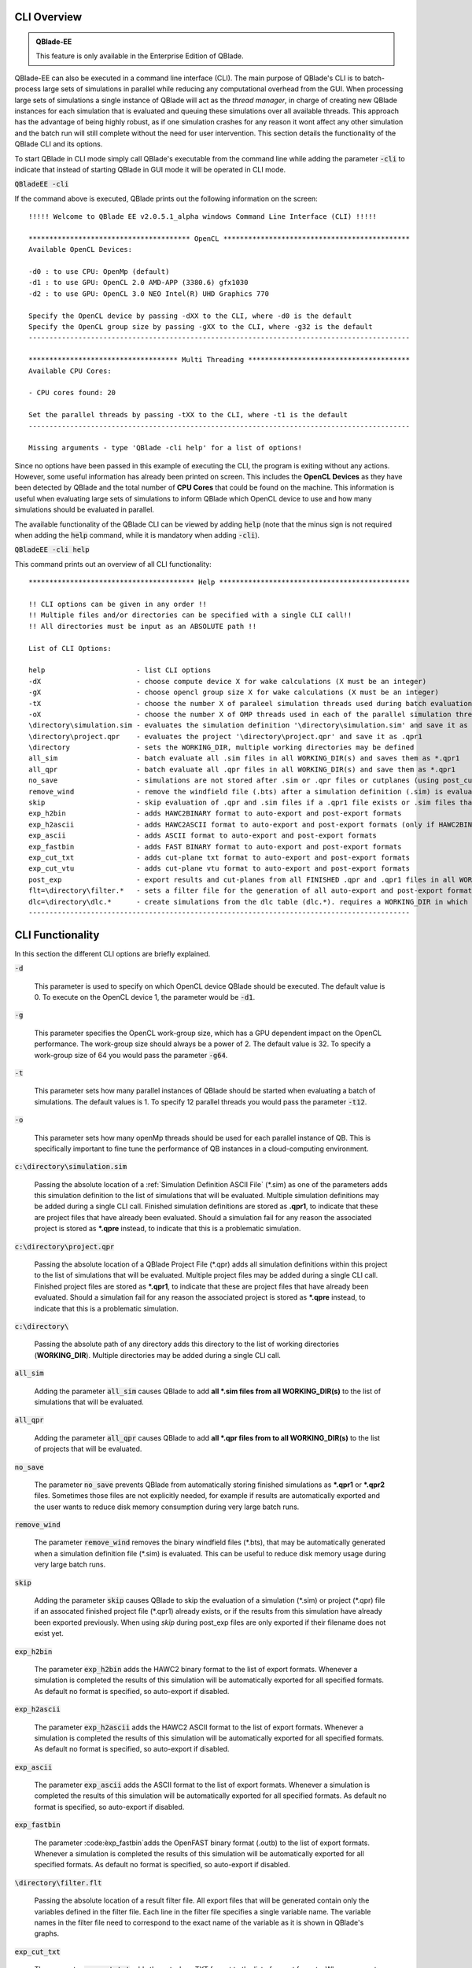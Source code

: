CLI Overview
************

.. admonition:: QBlade-EE

   This feature is only available in the Enterprise Edition of QBlade.
   
QBlade-EE can also be executed in a command line interface (CLI). The main purpose of QBlade's CLI is to batch-process large sets of simulations in parallel while reducing any computational overhead from the GUI. When processing large sets of simulations a single instance of QBlade will act as the *thread manager*, in charge of creating new QBlade instances for each simulation that is evaluated and queuing these simulations over all available threads. This approach has the advantage of being highly robust, as if one simulation crashes for any reason it wont affect any other simulation and the batch run will still complete without the need for user intervention. This section details the functionality of the QBlade CLI and its options. 

To start QBlade in CLI mode simply call QBlade's executable from the command line while adding the parameter :code:`-cli` to indicate that instead of starting QBlade in GUI mode it will be operated in CLI mode. 

:code:`QBladeEE -cli`
	
If the command above is executed, QBlade prints out the following information on the screen::

	!!!!! Welcome to QBlade EE v2.0.5.1_alpha windows Command Line Interface (CLI) !!!!!

	*************************************** OpenCL *********************************************
	Available OpenCL Devices:

	-d0 : to use CPU: OpenMp (default)
	-d1 : to use GPU: OpenCL 2.0 AMD-APP (3380.6) gfx1030
	-d2 : to use GPU: OpenCL 3.0 NEO Intel(R) UHD Graphics 770

	Specify the OpenCL device by passing -dXX to the CLI, where -d0 is the default
	Specify the OpenCL group size by passing -gXX to the CLI, where -g32 is the default
	--------------------------------------------------------------------------------------------

	************************************ Multi Threading ***************************************
	Available CPU Cores:

	- CPU cores found: 20

	Set the parallel threads by passing -tXX to the CLI, where -t1 is the default
	--------------------------------------------------------------------------------------------

	Missing arguments - type 'QBlade -cli help' for a list of options!
	
Since no options have been passed in this example of executing the CLI, the program is exiting without any actions. However, some useful information has already been printed on screen. This includes the **OpenCL Devices** as they have been detected by QBlade and the total number of **CPU Cores** that could be found on the machine. This information is useful when evaluating large sets of simulations to inform QBlade which OpenCL device to use and how many simulations should be evaluated in parallel.
	
The available functionality of the QBlade CLI can be viewed by adding :code:`help` (note that the minus sign is not required when adding the :code:`help` command, while it is mandatory when adding :code:`-cli`).

:code:`QBladeEE -cli help`
	
This command prints out an overview of all CLI functionality::

	**************************************** Help **********************************************
	
	!! CLI options can be given in any order !!
	!! Multiple files and/or directories can be specified with a single CLI call!!
	!! All directories must be input as an ABSOLUTE path !!
	
	List of CLI Options:
	
	help                      - list CLI options
	-dX                       - choose compute device X for wake calculations (X must be an integer)
	-gX                       - choose opencl group size X for wake calculations (X must be an integer)
	-tX                       - choose the number X of paraleel simulation threads used during batch evaluation (X must be an integer)
	-oX                       - choose the number X of OMP threads used in each of the parallel simulation threads (X must be an integer)
	\directory\simulation.sim - evaluates the simulation definition '\directory\simulation.sim' and save it as *.qpr1
	\directory\project.qpr    - evaluates the project '\directory\project.qpr' and save it as .qpr1
	\directory                - sets the WORKING_DIR, multiple working directories may be defined
	all_sim                   - batch evaluate all .sim files in all WORKING_DIR(s) and saves them as *.qpr1
	all_qpr                   - batch evaluate all .qpr files in all WORKING_DIR(s) and save them as *.qpr1
	no_save                   - simulations are not stored after .sim or .qpr files or cutplanes (using post_cut) have been evaluated
	remove_wind               - remove the windfield file (.bts) after a simulation definition (.sim) is evaluated
	skip                      - skip evaluation of .qpr and .sim files if a .qpr1 file exists or .sim files that were already exported
	exp_h2bin                 - adds HAWC2BINARY format to auto-export and post-export formats
	exp_h2ascii               - adds HAWC2ASCII format to auto-export and post-export formats (only if HAWC2BINARY is not exported)
	exp_ascii                 - adds ASCII format to auto-export and post-export formats
	exp_fastbin               - adds FAST BINARY format to auto-export and post-export formats
	exp_cut_txt               - adds cut-plane txt format to auto-export and post-export formats
	exp_cut_vtu               - adds cut-plane vtu format to auto-export and post-export formats
	post_exp                  - export results and cut-planes from all FINISHED .qpr and .qpr1 files in all WORKING_DIR(s)
	flt=\directory\filter.*   - sets a filter file for the generation of all auto-export and post-export formats
	dlc=\directory\dlc.*      - create simulations from the dlc table (dlc.*). requires a WORKING_DIR in which the simulations are created
	--------------------------------------------------------------------------------------------
	
CLI Functionality
*****************

In this section the different CLI options are briefly explained.

:code:`-d`

	This parameter is used to specify on which OpenCL device QBlade should be executed. The default value is 0. To execute on the OpenCL device 1, the parameter would be :code:`-d1`.

:code:`-g`

	This parameter specifies the OpenCL work-group size, which has a GPU dependent impact on the OpenCL performance. The work-group size should always be a power of 2. The default value is 32. To specify a work-group size of 64 you would pass the parameter :code:`-g64`.  

:code:`-t`

	This parameter sets how many parallel instances of QBlade should be started when evaluating a batch of simulations. The default values is 1. To specify 12 parallel threads you would pass the parameter :code:`-t12`.
	
:code:`-o`

	This parameter sets how many openMp threads should be used for each parallel instance of QB. This is specifically important to fine tune the performance of QB instances in a cloud-computing environment.
	
:code:`c:\directory\simulation.sim`
	
	Passing the absolute location of a :ref:`Simulation Definition ASCII File` (\*.sim) as one of the parameters adds this simulation definition to the list of simulations that will be evaluated. Multiple simulation definitions may be added during a single CLI call. Finished simulation definitions are stored as **.qpr1**, to indicate that these are project files that have already been evaluated. Should a simulation fail for any reason the associated project is stored as ***.qpre** instead, to indicate that this is a problematic simulation.

:code:`c:\directory\project.qpr`

	Passing the absolute location of a QBlade Project File (\*.qpr) adds all simulation definitions within this project to the list of simulations that will be evaluated. Multiple project files may be added during a single CLI call. Finished project files are stored as ***.qpr1**,  to indicate that these are project files that have already been evaluated. Should a simulation fail for any reason the associated project is stored as ***.qpre** instead, to indicate that this is a problematic simulation.

:code:`c:\directory\ `
	
	Passing the absolute path of any directory adds this directory to the list of working directories (**WORKING_DIR**). Multiple directories may be added during a single CLI call.

:code:`all_sim`
	
	Adding the parameter :code:`all_sim` causes QBlade to add **all \*.sim files from all WORKING_DIR(s)** to the list of simulations that will be evaluated.

:code:`all_qpr`
	
	Adding the parameter :code:`all_qpr` causes QBlade to add **all \*.qpr files from to all WORKING_DIR(s)** to the list of projects that will be evaluated.

:code:`no_save`
	
	The parameter :code:`no_save` prevents QBlade from automatically storing finished simulations as **\*.qpr1** or **\*.qpr2** files. Sometimes those files are not explicitly needed, for example if results are automatically exported and the user wants to reduce disk memory consumption during very large batch runs.

:code:`remove_wind`
	
	The parameter :code:`remove_wind` removes the binary windfield files (\*.bts), that may be automatically generated when a simulation definition file (\*.sim) is evaluated. This can be useful to reduce disk memory usage during very large batch runs.

:code:`skip`
	
	Adding the parameter :code:`skip` causes QBlade to skip the evaluation of a simulation (\*.sim) or project (\*.qpr) file if an assocated finished project file (\*.qpr1) already exists, or if the results from this simulation have already been exported previously. When using *skip* during post_exp files are only exported if their filename does not exist yet.

:code:`exp_h2bin`
	
	The parameter :code:`exp_h2bin` adds the HAWC2 binary format to the list of export formats. Whenever a simulation is completed the results of this simulation will be automatically exported for all specified formats. As default no format is specified, so auto-export if disabled.
	
:code:`exp_h2ascii`
	
	The parameter :code:`exp_h2ascii` adds the HAWC2 ASCII format to the list of export formats. Whenever a simulation is completed the results of this simulation will be automatically exported for all specified formats. As default no format is specified, so auto-export if disabled.

:code:`exp_ascii`
	
	The parameter :code:`exp_ascii` adds the ASCII format to the list of export formats. Whenever a simulation is completed the results of this simulation will be automatically exported for all specified formats. As default no format is specified, so auto-export if disabled.

:code:`exp_fastbin`
	
	The parameter :code:èxp_fastbin`adds the OpenFAST binary format (.outb) to the list of export formats. Whenever a simulation is completed the results of this simulation will be automatically exported for all specified formats. As default no format is specified, so auto-export if disabled.

:code:`\directory\filter.flt`
	
	Passing the absolute location of a result filter file. All export files that will be generated contain only the variables defined in the filter file. Each line in the filter file specifies a single variable name. The variable names in the filter file need to correspond to the exact name of the variable as it is shown in QBlade's graphs.

:code:`exp_cut_txt`
	
	The parameter :code:`exp_cut_txt` adds the cut-plane TXT format to the list of export formats. Whenever a cut-plane is evaluated, its velocity field will be automatically exported for all specified formats. As default no format is specified, so auto-export if disabled.

:code:`exp_cut_vtu`
	
	The parameter :code:`exp_cut_vtu` adds the cut-plane VTU format to the list of export formats. Whenever a cut-plane is evaluated, its velocity field will be automatically exported for all specified formats. As default no format is specified, so auto-export if disabled.

:code:`post_exp`
	
	The parameter :code:`post_exp` causes QBlade to automatically export the results from all finished project files (\*.qpr, \*.qpr1, \*.qpr2) in all WORKING_DIR(s). This parameter only affects simulations that are already finished when the CLI call is executed and not simulations that are being evaluated during the CLI call. Simulations are exported in all formats that have been added to the export format list.

:code:`dlc=\directory\dlc.*`
	
	This call allows to create simulations from a dlc table definition. It requires the filename of the dlc definition. Furthermore, a WORKING_DIR in which the simulations are created is required.

:code:`dlc=\directory\dlc.*`
	
	This sets a filter file that is applied during the generation of all auto-export and post-export files.

Sample CLI Call to Start a Batch Run
************************************

The following call is an example for a CLI call of QBlade to evaluate and automatically export a batch of simulation definition files located in the folder c:\\simulations\\.

	:code:`QBladeEE -cli -d1 -g64 -t12 c:\\simulations all_sim exp_h2bin remove_wind skip`
	
After this CLI call QBlade will evaluate all simulation definitions (:code:`all_sim`) located in c:\\simulations\\ over 12 parallel threads (:code:`-t12`). OpenCL device 1 will be used (:code:`-d1`) with a work-group size of 64 (:code:`-g64`). The simulation results will automatically be exported to the HAWC2 binary format (:code:`exp_h2bin`). Simulations that have already been evaluated previously will be skipped (:code:`skip`) and the automatically generated binary wind fields will be removed after a simulation is finished (:code:`remove_wind`). After executing this call the following info is printed out on the screen::

	!!!!! Welcome to QBlade EE v2.0.5.1_alpha windows Command Line Interface (CLI) !!!!!

	*************************************** OpenCL *********************************************
	Available OpenCL Devices:

	-d0 : to use CPU: OpenMp (default)
	-d1 : to use GPU: OpenCL 1.2 CUDA Quadro P6000

	Specify the OpenCL device by passing -dXX to the CLI, where -d0 is the default
	Specify the OpenCL group size by passing -gXX to the CLI, where -g32 is the default
	--------------------------------------------------------------------------------------------

	************************************ Multi Threading ***************************************
	Available CPU Cores:

	- CPU cores found: 16

	Set the parallel threads by passing -tXX to the CLI, where -t1 is the default
	--------------------------------------------------------------------------------------------


	************************************ Input User Commands ***********************************
	1 - OpenCl device:            1
	2 - OpenCl groupsize:         64
	3 - Parallel Threads:         12
	4 - all_sim                   batch evaluate all .sim files in all WORKING_DIR(s) and saves them as .qpr1
	5 - WORKING_DIR 0:            c:\simulations
	6 - exp_h2bin                 adds HAWC2BINARY format to auto-export and post-export formats
	7 - remove_wind               removes bts windfields after auto-generation through .sim files
	8 - skip                      skip evauation of .qpr files if a .qpr1 file exists; .sim files that were already exported; cut-planes if a .qpr2 exists

	Using OpenCL on  GPU: OpenCL 1.2 CUDA Quadro P6000
	--------------------------------------------------------------------------------------------


	************************* List of sim files that will be evaluated *************************
	[1] c:\simulations\QB_HEXAFLOAT_LC63_s10000_ws31_hs11_tp15_mis-30_i0_y-20.sim
	[2] c:\simulations\QB_HEXAFLOAT_LC63_s10000_ws31_hs11_tp15_mis-30_i0_y0.sim
	[3] c:\simulations\QB_HEXAFLOAT_LC63_s10000_ws31_hs11_tp15_mis-30_i0_y20.sim
	[4] c:\simulations\QB_HEXAFLOAT_LC63_s10000_ws31_hs11_tp15_mis0_i0_y-20.sim
	[5] c:\simulations\QB_HEXAFLOAT_LC63_s10000_ws31_hs11_tp15_mis0_i0_y0.sim
	[6] c:\simulations\QB_HEXAFLOAT_LC63_s10000_ws31_hs11_tp15_mis0_i0_y20.sim
	[7] c:\simulations\QB_HEXAFLOAT_LC63_s10000_ws31_hs11_tp15_mis30_i0_y-20.sim
	[8] c:\simulations\QB_HEXAFLOAT_LC63_s10000_ws31_hs11_tp15_mis30_i0_y0.sim
	[9] c:\simulations\QB_HEXAFLOAT_LC63_s10000_ws31_hs11_tp15_mis30_i0_y20.sim
	[10] c:\simulations\QB_HEXAFLOAT_LC63_s10001_ws31_hs11_tp15_mis-30_i0_y-20.sim
	[11] c:\simulations\QB_HEXAFLOAT_LC63_s10001_ws31_hs11_tp15_mis-30_i0_y0.sim
	[12] c:\simulations\QB_HEXAFLOAT_LC63_s10001_ws31_hs11_tp15_mis-30_i0_y20.sim
	[13] c:\simulations\QB_HEXAFLOAT_LC63_s10001_ws31_hs11_tp15_mis0_i0_y-20.sim
	[14] c:\simulations\QB_HEXAFLOAT_LC63_s10001_ws31_hs11_tp15_mis0_i0_y0.sim
	[15] c:\simulations\QB_HEXAFLOAT_LC63_s10001_ws31_hs11_tp15_mis0_i0_y20.sim
	[16] c:\simulations\QB_HEXAFLOAT_LC63_s10001_ws31_hs11_tp15_mis30_i0_y-20.sim
	[17] c:\simulations\QB_HEXAFLOAT_LC63_s10001_ws31_hs11_tp15_mis30_i0_y0.sim
	[18] c:\simulations\QB_HEXAFLOAT_LC63_s10001_ws31_hs11_tp15_mis30_i0_y20.sim
	--------------------------------------------------------------------------------------------


	****************************** Simulation of sim definitions *******************************

	...queuing 18 simulations over 12 threads!

	...starting evaluation of < Queue Item 1/18 > : c:\simulations\QB_HEXAFLOAT_LC63_s10000_ws31_hs11_tp15_mis-30_i0_y-20.sim ; with ThreadID 0x36e4 at 16:15:59 ; on 10.01.2023
	...starting evaluation of < Queue Item 2/18 > : c:\simulations\QB_HEXAFLOAT_LC63_s10000_ws31_hs11_tp15_mis-30_i0_y0.sim ; with ThreadID 0x1134 at 16:16:00 ; on 10.01.2023
	...starting evaluation of < Queue Item 3/18 > : c:\simulations\QB_HEXAFLOAT_LC63_s10000_ws31_hs11_tp15_mis-30_i0_y20.sim ; with ThreadID 0x3fc4 at 16:16:01 ; on 10.01.2023
	...starting evaluation of < Queue Item 4/18 > : c:\simulations\QB_HEXAFLOAT_LC63_s10000_ws31_hs11_tp15_mis0_i0_y-20.sim ; with ThreadID 0x4094 at 16:16:02 ; on 10.01.2023
	...starting evaluation of < Queue Item 5/18 > : c:\simulations\QB_HEXAFLOAT_LC63_s10000_ws31_hs11_tp15_mis0_i0_y0.sim ; with ThreadID 0x11c4 at 16:16:03 ; on 10.01.2023
	...starting evaluation of < Queue Item 6/18 > : c:\simulations\QB_HEXAFLOAT_LC63_s10000_ws31_hs11_tp15_mis0_i0_y20.sim ; with ThreadID 0x3e10 at 16:16:03 ; on 10.01.2023
	...starting evaluation of < Queue Item 7/18 > : c:\simulations\QB_HEXAFLOAT_LC63_s10000_ws31_hs11_tp15_mis30_i0_y-20.sim ; with ThreadID 0x2d00 at 16:16:04 ; on 10.01.2023
	...starting evaluation of < Queue Item 8/18 > : c:\simulations\QB_HEXAFLOAT_LC63_s10000_ws31_hs11_tp15_mis30_i0_y0.sim ; with ThreadID 0x3090 at 16:16:05 ; on 10.01.2023
	...starting evaluation of < Queue Item 9/18 > : c:\simulations\QB_HEXAFLOAT_LC63_s10000_ws31_hs11_tp15_mis30_i0_y20.sim ; with ThreadID 0x3360 at 16:16:06 ; on 10.01.2023
	...starting evaluation of < Queue Item 10/18 > : c:\simulations\QB_HEXAFLOAT_LC63_s10001_ws31_hs11_tp15_mis-30_i0_y-20.sim ; with ThreadID 0x1cbc at 16:16:07 ; on 10.01.2023
	...starting evaluation of < Queue Item 11/18 > : c:\simulations\QB_HEXAFLOAT_LC63_s10001_ws31_hs11_tp15_mis-30_i0_y0.sim ; with ThreadID 0xdfc at 16:17:17 ; on 10.01.2023
	...starting evaluation of < Queue Item 12/18 > : c:\simulations\QB_HEXAFLOAT_LC63_s10001_ws31_hs11_tp15_mis-30_i0_y20.sim ; with ThreadID 0x2f54 at 16:17:17 ; on 10.01.2023
	
As can be seen from QBlade's console output an overview of the passed options is given, followed by an overview of the queued simulations before the evaluation of the simulations themselves starts. The information on the screen will now be updated whenever a simulation instance is finished and a new simulation instance is started to reflect on the progression of the batch run. After all simulations have been evaluated and exported QBlade will close and return to the command window.